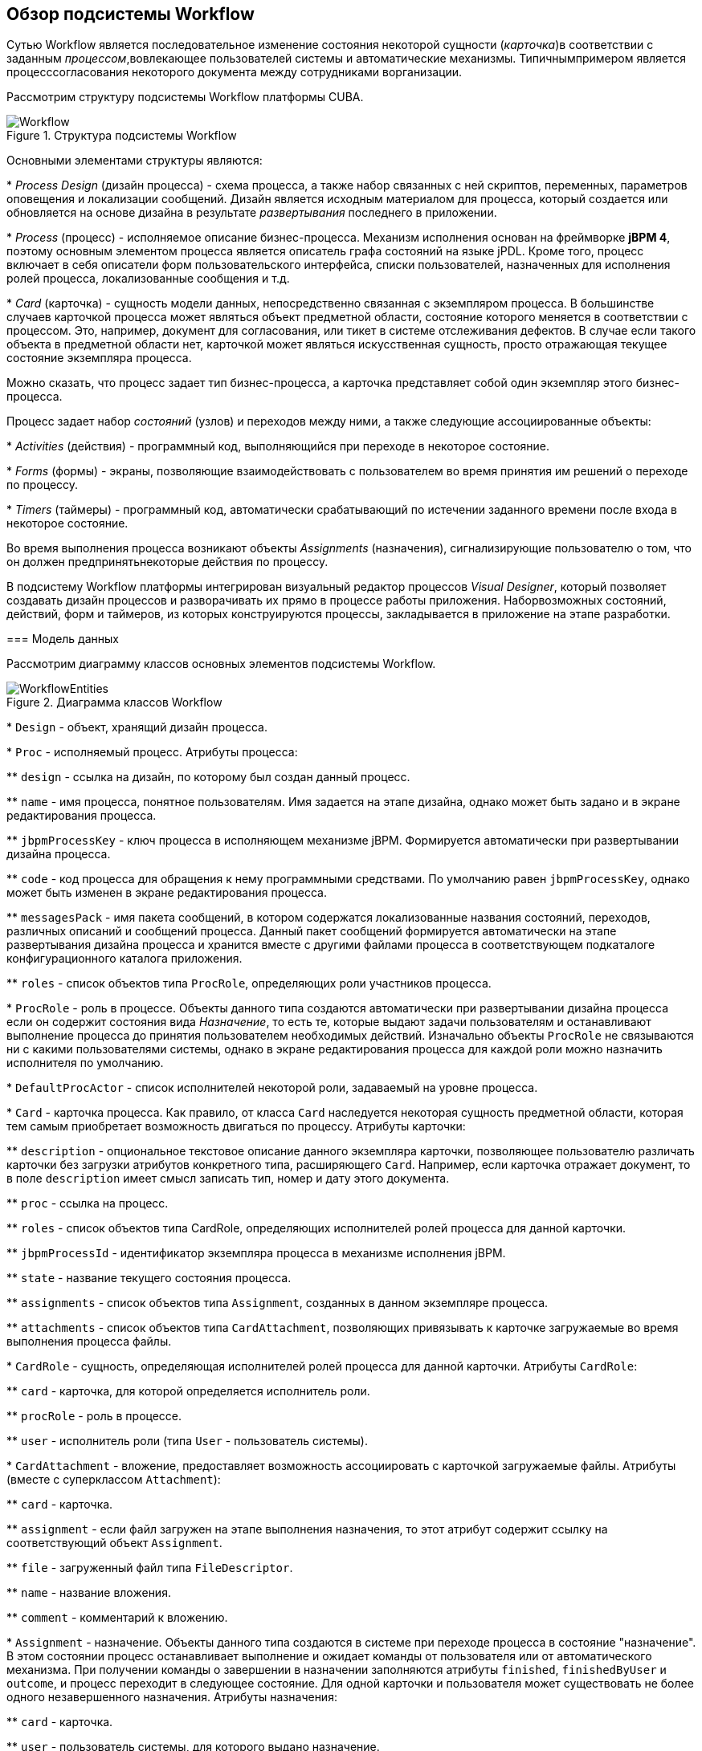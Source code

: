 [[ch1_general_info]]
== Обзор подсистемы Workflow

Сутью Workflow является последовательное изменение состояния некоторой сущности (_карточка_)в соответствии с заданным _процессом_,вовлекающее пользователей системы и автоматические механизмы. Типичнымпримером является процесссогласования некоторого документа между сотрудниками ворганизации.

Рассмотрим структуру подсистемы Workflow платформы CUBA.

.Структура подсистемы Workflow
image::Workflow.png[align="center"]

Основными элементами структуры являются:

* 
        _Process Design_ (дизайн процесса) - схема процесса, а также набор связанных с ней скриптов, переменных, параметров оповещения и локализации сообщений. Дизайн является исходным материалом для процесса, который создается или обновляется на основе дизайна в результате _развертывания_ последнего в приложении.
      

* 
        _Process_ (процесс) - исполняемое описание бизнес-процесса. Механизм исполнения основан на фреймворке *jBPM 4*, поэтому основным элементом процесса является описатель графа состояний на языке jPDL. Кроме того, процесс включает в себя описатели форм пользовательского интерфейса, списки пользователей, назначенных для исполнения ролей процесса, локализованные сообщения и т.д.
      

* 
        _Card_ (карточка) - сущность модели данных, непосредственно связанная с экземпляром процесса. В большинстве случаев карточкой процесса может являться объект предметной области, состояние которого меняется в соответствии с процессом. Это, например, документ для согласования, или тикет в системе отслеживания дефектов. В случае если такого объекта в предметной области нет, карточкой может являться искусственная сущность, просто отражающая текущее состояние экземпляра процесса.
      

Можно сказать, что процесс задает тип бизнес-процесса, а карточка представляет собой один экземпляр этого бизнес-процесса.

Процесс задает набор _состояний_ (узлов) и переходов между ними, а также следующие ассоциированные объекты:

* 
        _Activities_ (действия) - программный код, выполняющийся при переходе в некоторое состояние.
      

* 
        _Forms_ (формы) - экраны, позволяющие взаимодействовать с пользователем во время принятия им решений о переходе по процессу.
      

* 
        _Timers_ (таймеры) - программный код, автоматически срабатывающий по истечении заданного времени после входа в некоторое состояние.
      

Во время выполнения процесса возникают объекты _Assignments_ (назначения), сигнализирующие пользователю о том, что он должен предпринятьнекоторые действия по процессу.

В подсистему Workflow платформы интегрирован визуальный редактор процессов _Visual Designer_, который позволяет создавать дизайн процессов и разворачивать их прямо в процессе работы приложения. Наборвозможных состояний, действий, форм и таймеров, из которых конструируются процессы, закладывается в приложение на этапе разработки.

=== Модель данных

Рассмотрим диаграмму классов основных элементов подсистемы Workflow.

.Диаграмма классов Workflow
image::WorkflowEntities.png[align="center"]



* 
        `Design` - объект, хранящий дизайн процесса.
      

* 
        `Proc` - исполняемый процесс. Атрибуты процесса:

** 
              `design` - ссылка на дизайн, по которому был создан данный процесс.
            

** 
              `name` - имя процесса, понятное пользователям. Имя задается на этапе дизайна, однако может быть задано и в экране редактирования процесса.
            

** 
              `jbpmProcessKey` - ключ процесса в исполняющем механизме jBPM. Формируется автоматически при развертывании дизайна процесса.
            

** 
              `code` - код процесса для обращения к нему программными средствами. По умолчанию равен `jbpmProcessKey`, однако может быть изменен в экране редактирования процесса.
            

** 
              `messagesPack` - имя пакета сообщений, в котором содержатся локализованные названия состояний, переходов, различных описаний и сообщений процесса. Данный пакет сообщений формируется автоматически на этапе развертывания дизайна процесса и хранится вместе с другими файлами процесса в соответствующем подкаталоге конфигурационного каталога приложения.
            

** 
              `roles` - список объектов типа `ProcRole`, определяющих роли участников процесса.
            
      

* 
        `ProcRole` - роль в процессе. Объекты данного типа создаются автоматически при развертывании дизайна процесса если он содержит состояния вида _Назначение_, то есть те, которые выдают задачи пользователям и останавливают выполнение процесса до принятия пользователем необходимых действий. Изначально объекты `ProcRole` не связываются ни с какими пользователями системы, однако в экране редактирования процесса для каждой роли можно назначить исполнителя по умолчанию.
      

* 
        `DefaultProcActor` - список исполнителей некоторой роли, задаваемый на уровне процесса.
      

* 
        `Card` - карточка процесса. Как правило, от класса `Card` наследуется некоторая сущность предметной области, которая тем самым приобретает возможность двигаться по процессу. Атрибуты карточки:

** 
              `description` - опциональное текстовое описание данного экземпляра карточки, позволяющее пользователю различать карточки без загрузки атрибутов конкретного типа, расширяющего `Card`. Например, если карточка отражает документ, то в поле `description` имеет смысл записать тип, номер и дату этого документа.
            

** 
              `proc` - ссылка на процесс.
            

** 
              `roles` - список объектов типа CardRole, определяющих исполнителей ролей процесса для данной карточки.
            

** 
              `jbpmProcessId` - идентификатор экземпляра процесса в механизме исполнения jBPM.
            

** 
              `state` - название текущего состояния процесса.
            

** 
              `assignments` - список объектов типа `Assignment`, созданных в данном экземпляре процесса.
            

** 
              `attachments` - список объектов типа `CardAttachment`, позволяющих привязывать к карточке загружаемые во время выполнения процесса файлы.
            
      

* 
        `CardRole` - сущность, определяющая исполнителей ролей процесса для данной карточки. Атрибуты `CardRole`:

** 
              `card` - карточка, для которой определяется исполнитель роли.
            

** 
              `procRole` - роль в процессе.
            

** 
              `user` - исполнитель роли (типа `User` - пользователь системы).
            
      

* 
        `CardAttachment` - вложение, предоставляет возможность ассоциировать с карточкой загружаемые файлы. Атрибуты (вместе с суперклассом `Attachment`):

** 
              `card` - карточка.
            

** 
              `assignment` - если файл загружен на этапе выполнения назначения, то этот атрибут содержит ссылку на соответствующий объект `Assignment`.
            

** 
              `file` - загруженный файл типа `FileDescriptor`.
            

** 
              `name` - название вложения.
            

** 
              `comment` - комментарий к вложению.
            
      

* 
        `Assignment` - назначение. Объекты данного типа создаются в системе при переходе процесса в состояние "назначение". В этом состоянии процесс останавливает выполнение и ожидает команды от пользователя или от автоматического механизма. При получении команды о завершении в назначении заполняются атрибуты `finished`, `finishedByUser` и `outcome`, и процесс переходит в следующее состояние. Для одной карточки и пользователя может существовать не более одного незавершенного назначения. Атрибуты назначения:

** 
              `card` - карточка.
            

** 
              `user` - пользователь системы, для которого выдано назначение.
            

** 
              `proc` (процесс) - тот же процесс, который в момент создания назначения установлен для карточки.
            

** 
              `name` - наименование назначения.
            

** 
              `description` - описание назначения.
            

** 
              `jbpmProcessId` - идентификатор экземпляра процесса jBPM, исполняемого по карточке в момент создания назначения.
            

** 
              `dueDate` - момент времени, до которого назначение должно быть выполнено.
            

** 
              `finished` - фактический момент времени завершения назначения. Равен `null`, пока назначение не завершено.
            

** 
              `finishedByUser` - пользователь, фактически завершивший назначение. Равен `null`, пока назначение не завершено.
            

** 
              `outcome` - наименование выхода из состояния назначения, которое выбрал пользователь. Например, в схеме бизнес-процесса может быть узел-назначение, который предписывает пользователю проверить факт исправления некоторого дефекта и выбрать один из двух путей дальнейшего следования процесса: "OK" или "Not OK". Тогда, если пользователь выбрал "OK", то в поле `outcome` назначения запишется эта строка, и наоборот.
            

** 
              `attachments` - список объектов типа `CardAttchment`, которые были созданы для этого назначения.
            
      

